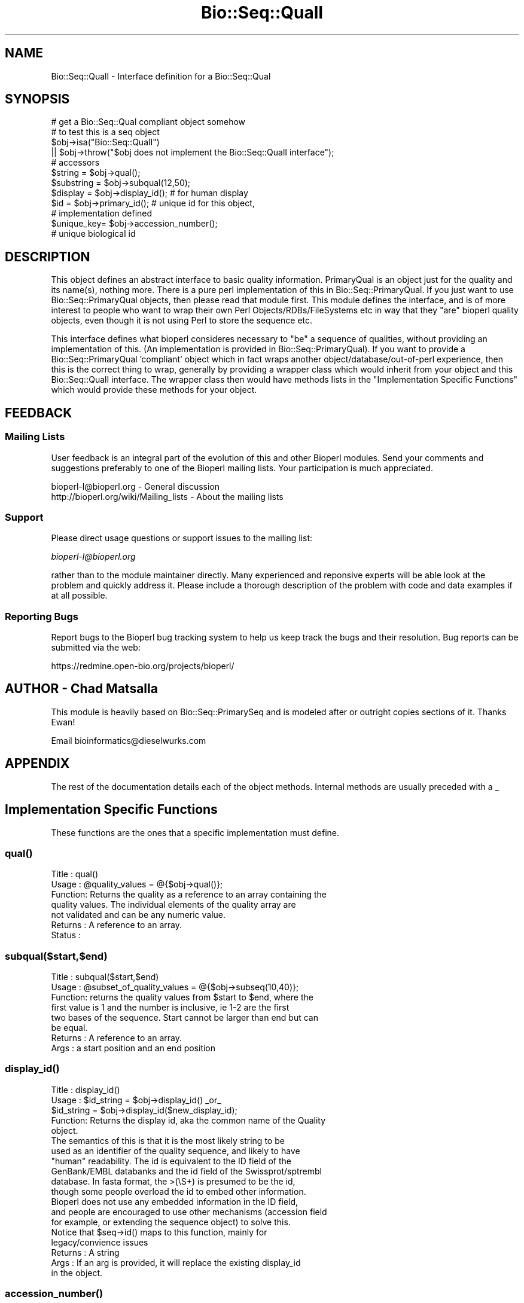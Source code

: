 .\" Automatically generated by Pod::Man 2.25 (Pod::Simple 3.16)
.\"
.\" Standard preamble:
.\" ========================================================================
.de Sp \" Vertical space (when we can't use .PP)
.if t .sp .5v
.if n .sp
..
.de Vb \" Begin verbatim text
.ft CW
.nf
.ne \\$1
..
.de Ve \" End verbatim text
.ft R
.fi
..
.\" Set up some character translations and predefined strings.  \*(-- will
.\" give an unbreakable dash, \*(PI will give pi, \*(L" will give a left
.\" double quote, and \*(R" will give a right double quote.  \*(C+ will
.\" give a nicer C++.  Capital omega is used to do unbreakable dashes and
.\" therefore won't be available.  \*(C` and \*(C' expand to `' in nroff,
.\" nothing in troff, for use with C<>.
.tr \(*W-
.ds C+ C\v'-.1v'\h'-1p'\s-2+\h'-1p'+\s0\v'.1v'\h'-1p'
.ie n \{\
.    ds -- \(*W-
.    ds PI pi
.    if (\n(.H=4u)&(1m=24u) .ds -- \(*W\h'-12u'\(*W\h'-12u'-\" diablo 10 pitch
.    if (\n(.H=4u)&(1m=20u) .ds -- \(*W\h'-12u'\(*W\h'-8u'-\"  diablo 12 pitch
.    ds L" ""
.    ds R" ""
.    ds C` ""
.    ds C' ""
'br\}
.el\{\
.    ds -- \|\(em\|
.    ds PI \(*p
.    ds L" ``
.    ds R" ''
'br\}
.\"
.\" Escape single quotes in literal strings from groff's Unicode transform.
.ie \n(.g .ds Aq \(aq
.el       .ds Aq '
.\"
.\" If the F register is turned on, we'll generate index entries on stderr for
.\" titles (.TH), headers (.SH), subsections (.SS), items (.Ip), and index
.\" entries marked with X<> in POD.  Of course, you'll have to process the
.\" output yourself in some meaningful fashion.
.ie \nF \{\
.    de IX
.    tm Index:\\$1\t\\n%\t"\\$2"
..
.    nr % 0
.    rr F
.\}
.el \{\
.    de IX
..
.\}
.\"
.\" Accent mark definitions (@(#)ms.acc 1.5 88/02/08 SMI; from UCB 4.2).
.\" Fear.  Run.  Save yourself.  No user-serviceable parts.
.    \" fudge factors for nroff and troff
.if n \{\
.    ds #H 0
.    ds #V .8m
.    ds #F .3m
.    ds #[ \f1
.    ds #] \fP
.\}
.if t \{\
.    ds #H ((1u-(\\\\n(.fu%2u))*.13m)
.    ds #V .6m
.    ds #F 0
.    ds #[ \&
.    ds #] \&
.\}
.    \" simple accents for nroff and troff
.if n \{\
.    ds ' \&
.    ds ` \&
.    ds ^ \&
.    ds , \&
.    ds ~ ~
.    ds /
.\}
.if t \{\
.    ds ' \\k:\h'-(\\n(.wu*8/10-\*(#H)'\'\h"|\\n:u"
.    ds ` \\k:\h'-(\\n(.wu*8/10-\*(#H)'\`\h'|\\n:u'
.    ds ^ \\k:\h'-(\\n(.wu*10/11-\*(#H)'^\h'|\\n:u'
.    ds , \\k:\h'-(\\n(.wu*8/10)',\h'|\\n:u'
.    ds ~ \\k:\h'-(\\n(.wu-\*(#H-.1m)'~\h'|\\n:u'
.    ds / \\k:\h'-(\\n(.wu*8/10-\*(#H)'\z\(sl\h'|\\n:u'
.\}
.    \" troff and (daisy-wheel) nroff accents
.ds : \\k:\h'-(\\n(.wu*8/10-\*(#H+.1m+\*(#F)'\v'-\*(#V'\z.\h'.2m+\*(#F'.\h'|\\n:u'\v'\*(#V'
.ds 8 \h'\*(#H'\(*b\h'-\*(#H'
.ds o \\k:\h'-(\\n(.wu+\w'\(de'u-\*(#H)/2u'\v'-.3n'\*(#[\z\(de\v'.3n'\h'|\\n:u'\*(#]
.ds d- \h'\*(#H'\(pd\h'-\w'~'u'\v'-.25m'\f2\(hy\fP\v'.25m'\h'-\*(#H'
.ds D- D\\k:\h'-\w'D'u'\v'-.11m'\z\(hy\v'.11m'\h'|\\n:u'
.ds th \*(#[\v'.3m'\s+1I\s-1\v'-.3m'\h'-(\w'I'u*2/3)'\s-1o\s+1\*(#]
.ds Th \*(#[\s+2I\s-2\h'-\w'I'u*3/5'\v'-.3m'o\v'.3m'\*(#]
.ds ae a\h'-(\w'a'u*4/10)'e
.ds Ae A\h'-(\w'A'u*4/10)'E
.    \" corrections for vroff
.if v .ds ~ \\k:\h'-(\\n(.wu*9/10-\*(#H)'\s-2\u~\d\s+2\h'|\\n:u'
.if v .ds ^ \\k:\h'-(\\n(.wu*10/11-\*(#H)'\v'-.4m'^\v'.4m'\h'|\\n:u'
.    \" for low resolution devices (crt and lpr)
.if \n(.H>23 .if \n(.V>19 \
\{\
.    ds : e
.    ds 8 ss
.    ds o a
.    ds d- d\h'-1'\(ga
.    ds D- D\h'-1'\(hy
.    ds th \o'bp'
.    ds Th \o'LP'
.    ds ae ae
.    ds Ae AE
.\}
.rm #[ #] #H #V #F C
.\" ========================================================================
.\"
.IX Title "Bio::Seq::QualI 3"
.TH Bio::Seq::QualI 3 "2014-06-06" "perl v5.14.2" "User Contributed Perl Documentation"
.\" For nroff, turn off justification.  Always turn off hyphenation; it makes
.\" way too many mistakes in technical documents.
.if n .ad l
.nh
.SH "NAME"
Bio::Seq::QualI \- Interface definition for a Bio::Seq::Qual
.SH "SYNOPSIS"
.IX Header "SYNOPSIS"
.Vb 1
\&    # get a Bio::Seq::Qual compliant object somehow
\&
\&    # to test this is a seq object
\&
\&    $obj\->isa("Bio::Seq::QualI") 
\&       || $obj\->throw("$obj does not implement the Bio::Seq::QualI interface");
\&
\&    # accessors
\&
\&    $string    = $obj\->qual();
\&    $substring = $obj\->subqual(12,50);
\&    $display   = $obj\->display_id(); # for human display
\&    $id        = $obj\->primary_id(); # unique id for this object,
\&                                     # implementation defined
\&    $unique_key= $obj\->accession_number();
\&                       # unique biological id
.Ve
.SH "DESCRIPTION"
.IX Header "DESCRIPTION"
This object defines an abstract interface to basic quality
information. PrimaryQual is an object just for the quality and its
name(s), nothing more. There is a pure perl implementation of this in
Bio::Seq::PrimaryQual. If you just want to use Bio::Seq::PrimaryQual
objects, then please read that module first. This module defines the
interface, and is of more interest to people who want to wrap their
own Perl Objects/RDBs/FileSystems etc in way that they \*(L"are\*(R" bioperl
quality objects, even though it is not using Perl to store the
sequence etc.
.PP
This interface defines what bioperl consideres necessary to \*(L"be\*(R" a
sequence of qualities, without providing an implementation of
this. (An implementation is provided in Bio::Seq::PrimaryQual). If you
want to provide a Bio::Seq::PrimaryQual 'compliant' object which in
fact wraps another object/database/out\-of\-perl experience, then this
is the correct thing to wrap, generally by providing a wrapper class
which would inherit from your object and this Bio::Seq::QualI
interface. The wrapper class then would have methods lists in the
\&\*(L"Implementation Specific Functions\*(R" which would provide these methods
for your object.
.SH "FEEDBACK"
.IX Header "FEEDBACK"
.SS "Mailing Lists"
.IX Subsection "Mailing Lists"
User feedback is an integral part of the evolution of this and other
Bioperl modules. Send your comments and suggestions preferably to one
of the Bioperl mailing lists.  Your participation is much appreciated.
.PP
.Vb 2
\&  bioperl\-l@bioperl.org                  \- General discussion
\&  http://bioperl.org/wiki/Mailing_lists  \- About the mailing lists
.Ve
.SS "Support"
.IX Subsection "Support"
Please direct usage questions or support issues to the mailing list:
.PP
\&\fIbioperl\-l@bioperl.org\fR
.PP
rather than to the module maintainer directly. Many experienced and 
reponsive experts will be able look at the problem and quickly 
address it. Please include a thorough description of the problem 
with code and data examples if at all possible.
.SS "Reporting Bugs"
.IX Subsection "Reporting Bugs"
Report bugs to the Bioperl bug tracking system to help us keep track
the bugs and their resolution.  Bug reports can be submitted via the
web:
.PP
.Vb 1
\&  https://redmine.open\-bio.org/projects/bioperl/
.Ve
.SH "AUTHOR \- Chad Matsalla"
.IX Header "AUTHOR - Chad Matsalla"
This module is heavily based on Bio::Seq::PrimarySeq and is modeled after
or outright copies sections of it. Thanks Ewan!
.PP
Email bioinformatics@dieselwurks.com
.SH "APPENDIX"
.IX Header "APPENDIX"
The rest of the documentation details each of the object methods.
Internal methods are usually preceded with a _
.SH "Implementation Specific Functions"
.IX Header "Implementation Specific Functions"
These functions are the ones that a specific implementation must
define.
.SS "\fIqual()\fP"
.IX Subsection "qual()"
.Vb 7
\& Title   : qual()
\& Usage   : @quality_values  = @{$obj\->qual()};
\& Function: Returns the quality as a reference to an array containing the
\&        quality values. The individual elements of the quality array are
\&        not validated and can be any numeric value.
\& Returns : A reference to an array.
\& Status  :
.Ve
.SS "subqual($start,$end)"
.IX Subsection "subqual($start,$end)"
.Vb 8
\& Title   : subqual($start,$end)
\& Usage   : @subset_of_quality_values = @{$obj\->subseq(10,40)};
\& Function: returns the quality values from $start to $end, where the
\&        first value is 1 and the number is inclusive, ie 1\-2 are the first
\&        two bases of the sequence. Start cannot be larger than end but can
\&        be equal.
\& Returns : A reference to an array.
\& Args    : a start position and an end position
.Ve
.SS "\fIdisplay_id()\fP"
.IX Subsection "display_id()"
.Vb 10
\& Title   : display_id()
\& Usage   : $id_string = $obj\->display_id() _or_
\&           $id_string = $obj\->display_id($new_display_id);
\& Function: Returns the display id, aka the common name of the Quality 
\&        object.
\&        The semantics of this is that it is the most likely string to be
\&        used as an identifier of the quality sequence, and likely to have
\&        "human" readability.  The id is equivalent to the ID field of the
\&        GenBank/EMBL databanks and the id field of the Swissprot/sptrembl
\&        database. In fasta format, the >(\eS+) is presumed to be the id,
\&        though some people overload the id to embed other information.
\&        Bioperl does not use any embedded information in the ID field,
\&        and people are encouraged to use other mechanisms (accession field
\&        for example, or extending the sequence object) to solve this.
\&        Notice that $seq\->id() maps to this function, mainly for 
\&        legacy/convience issues
\& Returns : A string
\& Args    : If an arg is provided, it will replace the existing display_id
\&        in the object.
.Ve
.SS "\fIaccession_number()\fP"
.IX Subsection "accession_number()"
.Vb 10
\& Title   : accession_number()
\& Usage   : $unique_biological_key = $obj\->accession_number(); _or_
\&           $unique_biological_key = $obj\->accession_number($new_acc_num);
\& Function: Returns the unique biological id for a sequence, commonly 
\&        called the accession_number. For sequences from established 
\&        databases, the implementors should try to use the correct 
\&        accession number. Notice that primary_id() provides the unique id 
\&        for the implemetation, allowing multiple objects to have the same
\&        accession number in a particular implementation. For sequences
\&        with no accession number, this method should return "unknown".
\& Returns : A string.
\& Args    : If an arg is provided, it will replace the existing
\&        accession_number in the object.
.Ve
.SS "\fIprimary_id()\fP"
.IX Subsection "primary_id()"
.Vb 11
\& Title   : primary_id()
\& Usage   : $unique_implementation_key = $obj\->primary_id(); _or_
\&           $unique_implementation_key = $obj\->primary_id($new_prim_id);
\& Function: Returns the unique id for this object in this implementation.
\&        This allows implementations to manage their own object ids in a
\&        way the implementaiton can control clients can expect one id to
\&        map to one object. For sequences with no accession number, this
\&        method should return a stringified memory location.
\& Returns : A string
\& Args    : If an arg is provided, it will replace the existing
\&        primary_id in the object.
.Ve
.SS "\fIcan_call_new()\fP"
.IX Subsection "can_call_new()"
.Vb 10
\& Title   : can_call_new()
\& Usage   : if( $obj\->can_call_new ) {
\&             $newobj = $obj\->new( %param );
\&         }
\& Function: can_call_new returns 1 or 0 depending on whether an
\&        implementation allows new constructor to be called. If a new
\&        constructor is allowed, then it should take the followed hashed
\&        constructor list.
\&           $myobject\->new( \-qual => $quality_as_string,
\&                           \-display_id  => $id,
\&                           \-accession_number => $accession,
\&                           );
\& Example :
\& Returns : 1 or 0
\& Args    :
.Ve
.SS "qualat($position)"
.IX Subsection "qualat($position)"
.Vb 8
\& Title   : qualat($position)
\& Usage   : $quality = $obj\->qualat(10);
\& Function: Return the quality value at the given location, where the
\&        first value is 1 and the number is inclusive, ie 1\-2 are the first
\&        two bases of the sequence. Start cannot be larger than end but can
\&        be equal.
\& Returns : A scalar.
\& Args    : A position.
.Ve
.SH "Optional Implementation Functions"
.IX Header "Optional Implementation Functions"
The following functions rely on the above functions. A implementing
class does not need to provide these functions, as they will be
provided by this class, but is free to override these functions.
.PP
All of \fIrevcom()\fR, \fItrunc()\fR, and \fItranslate()\fR create new sequence
objects. They will call \fInew()\fR on the class of the sequence object
instance passed as argument, unless \fIcan_call_new()\fR returns \s-1FALSE\s0. In
the latter case a Bio::PrimarySeq object will be created. Implementors
which really want to control how objects are created (eg, for object
persistence over a database, or objects in a \s-1CORBA\s0 framework), they
are encouraged to override these methods
.SS "revcom"
.IX Subsection "revcom"
.Vb 7
\& Title   : revcom
\& Usage   : @rev = @{$qual\->revcom()};
\& Function: Produces a new Bio::Seq::QualI implementing object which
\&        is reversed from the original quality array.
\&        The id is the same id as the orginal sequence, and the accession number
\&        is also indentical. If someone wants to track that this sequence has
\&        been reversed, it needs to define its own extensions
\&
\&        To do an inplace edit of an object you can go:
\&
\&        $qual = $qual\->revcom();
\&
\&        This of course, causes Perl to handle the garbage collection of the old
\&        object, but it is roughly speaking as efficient as an inplace edit.
\& Returns : A new (fresh) Bio::Seq::PrimaryQualI object
\& Args    : none
.Ve
.SS "\fItrunc()\fP"
.IX Subsection "trunc()"
.Vb 5
\& Title   : trunc
\& Usage   : $subseq = $myseq\->trunc(10,100);
\& Function: Provides a truncation of a sequence,
\& Returns : a fresh Bio::Seq::QualI implementing object
\& Args    : Two integers denoting first and last base of the sub\-sequence.
.Ve
.SS "\fItranslate()\fP"
.IX Subsection "translate()"
.Vb 7
\& Title   : translate()
\& Usage   : $protein_seq_obj = $dna_seq_obj\->translate
\&           #if full CDS expected:
\&           $protein_seq_obj = $cds_seq_obj\->translate(undef,undef,undef,undef,1);
\& Function: Completely useless in this interface.
\& Returns : Nothing.
\& Args    : Nothing.
.Ve
.SS "\fIid()\fP"
.IX Subsection "id()"
.Vb 7
\& Title   : id()
\& Usage   : $id = $qual\->id()
\& Function: ID of the quality. This should normally be (and actually is in
\&           the implementation provided here) just a synonym for display_id().
\& Example :
\& Returns : A string.
\& Args    :
.Ve
.SS "\fIlength()\fP"
.IX Subsection "length()"
.Vb 9
\& Title   : length()
\& Usage   : $length = $qual\->length();
\& Function: Return the length of the array holding the quality values.
\&        Under most circumstances, this should match the number of quality
\&        values but no validation is done when the PrimaryQual object is
\&        constructed and non\-digits could be put into this array. Is this a
\&        bug? Just enough rope...
\& Returns : A scalar (the number of elements in the quality array).
\& Args    : None.
.Ve
.SS "\fIdesc()\fP"
.IX Subsection "desc()"
.Vb 7
\& Title   : desc()
\& Usage   : $qual\->desc($newval);
\&           $description = $seq\->desc();
\& Function: Get/set description text for a qual object
\& Example :
\& Returns : value of desc
\& Args    : newvalue (optional)
.Ve
.SH "Private functions"
.IX Header "Private functions"
These are some private functions for the PrimarySeqI interface. You do not
need to implement these functions
.SS "_attempt_to_load_Seq"
.IX Subsection "_attempt_to_load_Seq"
.Vb 6
\& Title   : _attempt_to_load_Seq
\& Usage   :
\& Function:
\& Example :
\& Returns :
\& Args    :
.Ve
.SS "\fIqualtype()\fP"
.IX Subsection "qualtype()"
.Vb 9
\& Title   : qualtype()
\& Usage   : if( $obj\->qualtype eq \*(Aqphd\*(Aq ) { /Do Something/ }
\& Function: At this time, this function is not used for 
\&        Bio::Seq::PrimaryQual objects. In fact, now it is a month later and
\&        I just completed the Bio::Seq::SeqWithQuality object and this is
\&        definitely deprecated.
\& Returns : Nothing. (not implemented)
\& Args    : none
\& Status  : Virtual
.Ve
